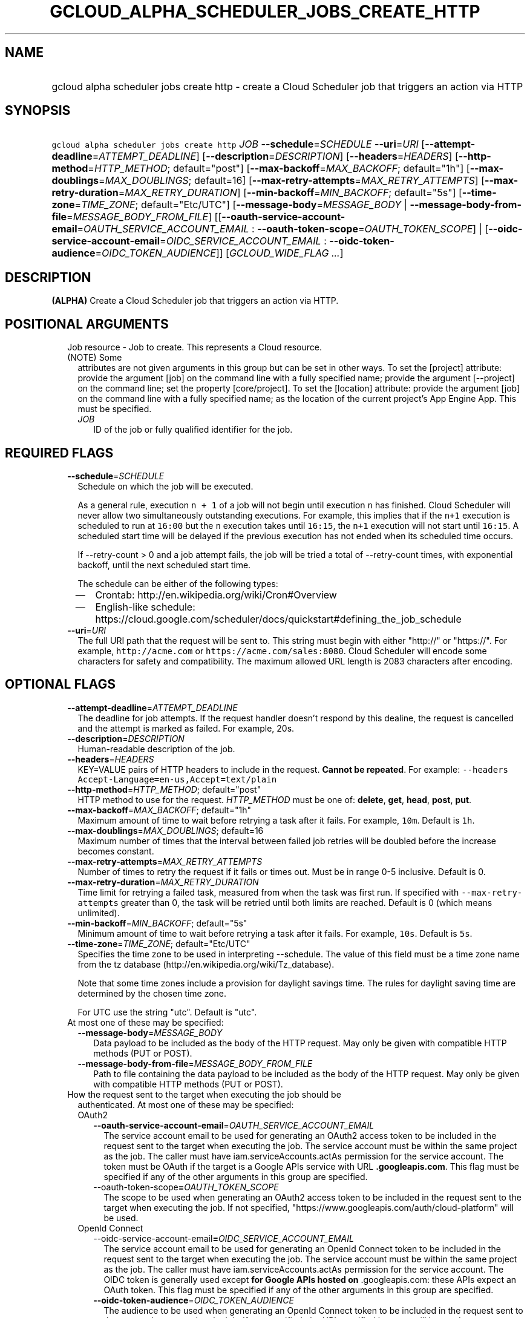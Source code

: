 
.TH "GCLOUD_ALPHA_SCHEDULER_JOBS_CREATE_HTTP" 1



.SH "NAME"
.HP
gcloud alpha scheduler jobs create http \- create a Cloud Scheduler job that triggers an action via HTTP



.SH "SYNOPSIS"
.HP
\f5gcloud alpha scheduler jobs create http\fR \fIJOB\fR \fB\-\-schedule\fR=\fISCHEDULE\fR \fB\-\-uri\fR=\fIURI\fR [\fB\-\-attempt\-deadline\fR=\fIATTEMPT_DEADLINE\fR] [\fB\-\-description\fR=\fIDESCRIPTION\fR] [\fB\-\-headers\fR=\fIHEADERS\fR] [\fB\-\-http\-method\fR=\fIHTTP_METHOD\fR;\ default="post"] [\fB\-\-max\-backoff\fR=\fIMAX_BACKOFF\fR;\ default="1h"] [\fB\-\-max\-doublings\fR=\fIMAX_DOUBLINGS\fR;\ default=16] [\fB\-\-max\-retry\-attempts\fR=\fIMAX_RETRY_ATTEMPTS\fR] [\fB\-\-max\-retry\-duration\fR=\fIMAX_RETRY_DURATION\fR] [\fB\-\-min\-backoff\fR=\fIMIN_BACKOFF\fR;\ default="5s"] [\fB\-\-time\-zone\fR=\fITIME_ZONE\fR;\ default="Etc/UTC"] [\fB\-\-message\-body\fR=\fIMESSAGE_BODY\fR\ |\ \fB\-\-message\-body\-from\-file\fR=\fIMESSAGE_BODY_FROM_FILE\fR] [[\fB\-\-oauth\-service\-account\-email\fR=\fIOAUTH_SERVICE_ACCOUNT_EMAIL\fR\ :\ \fB\-\-oauth\-token\-scope\fR=\fIOAUTH_TOKEN_SCOPE\fR]\ |\ [\fB\-\-oidc\-service\-account\-email\fR=\fIOIDC_SERVICE_ACCOUNT_EMAIL\fR\ :\ \fB\-\-oidc\-token\-audience\fR=\fIOIDC_TOKEN_AUDIENCE\fR]] [\fIGCLOUD_WIDE_FLAG\ ...\fR]



.SH "DESCRIPTION"

\fB(ALPHA)\fR Create a Cloud Scheduler job that triggers an action via HTTP.



.SH "POSITIONAL ARGUMENTS"

.RS 2m
.TP 2m

Job resource \- Job to create. This represents a Cloud resource. (NOTE) Some
attributes are not given arguments in this group but can be set in other ways.
To set the [project] attribute: provide the argument [job] on the command line
with a fully specified name; provide the argument [\-\-project] on the command
line; set the property [core/project]. To set the [location] attribute: provide
the argument [job] on the command line with a fully specified name; as the
location of the current project's App Engine App. This must be specified.

.RS 2m
.TP 2m
\fIJOB\fR
ID of the job or fully qualified identifier for the job.


.RE
.RE
.sp

.SH "REQUIRED FLAGS"

.RS 2m
.TP 2m
\fB\-\-schedule\fR=\fISCHEDULE\fR
Schedule on which the job will be executed.

As a general rule, execution \f5n + 1\fR of a job will not begin until execution
\f5n\fR has finished. Cloud Scheduler will never allow two simultaneously
outstanding executions. For example, this implies that if the \f5n+1\fR
execution is scheduled to run at \f516:00\fR but the \f5n\fR execution takes
until \f516:15\fR, the \f5n+1\fR execution will not start until \f516:15\fR. A
scheduled start time will be delayed if the previous execution has not ended
when its scheduled time occurs.

If \-\-retry\-count > 0 and a job attempt fails, the job will be tried a total
of \-\-retry\-count times, with exponential backoff, until the next scheduled
start time.

The schedule can be either of the following types:
.RS 2m
.IP "\(em" 2m
Crontab: http://en.wikipedia.org/wiki/Cron#Overview
.IP "\(em" 2m
English\-like schedule:
https://cloud.google.com/scheduler/docs/quickstart#defining_the_job_schedule
.RE
.RE
.sp

.RS 2m
.TP 2m
\fB\-\-uri\fR=\fIURI\fR
The full URI path that the request will be sent to. This string must begin with
either "http://" or "https://". For example, \f5http://acme.com\fR or
\f5https://acme.com/sales:8080\fR. Cloud Scheduler will encode some characters
for safety and compatibility. The maximum allowed URL length is 2083 characters
after encoding.


.RE
.sp

.SH "OPTIONAL FLAGS"

.RS 2m
.TP 2m
\fB\-\-attempt\-deadline\fR=\fIATTEMPT_DEADLINE\fR
The deadline for job attempts. If the request handler doesn't respond by this
dealine, the request is cancelled and the attempt is marked as failed. For
example, 20s.

.TP 2m
\fB\-\-description\fR=\fIDESCRIPTION\fR
Human\-readable description of the job.

.TP 2m
\fB\-\-headers\fR=\fIHEADERS\fR
KEY=VALUE pairs of HTTP headers to include in the request. \fBCannot be
repeated\fR. For example: \f5\-\-headers
Accept\-Language=en\-us,Accept=text/plain\fR

.TP 2m
\fB\-\-http\-method\fR=\fIHTTP_METHOD\fR; default="post"
HTTP method to use for the request. \fIHTTP_METHOD\fR must be one of:
\fBdelete\fR, \fBget\fR, \fBhead\fR, \fBpost\fR, \fBput\fR.

.TP 2m
\fB\-\-max\-backoff\fR=\fIMAX_BACKOFF\fR; default="1h"
Maximum amount of time to wait before retrying a task after it fails. For
example, \f510m\fR. Default is \f51h\fR.

.TP 2m
\fB\-\-max\-doublings\fR=\fIMAX_DOUBLINGS\fR; default=16
Maximum number of times that the interval between failed job retries will be
doubled before the increase becomes constant.

.TP 2m
\fB\-\-max\-retry\-attempts\fR=\fIMAX_RETRY_ATTEMPTS\fR
Number of times to retry the request if it fails or times out. Must be in range
0\-5 inclusive. Default is 0.

.TP 2m
\fB\-\-max\-retry\-duration\fR=\fIMAX_RETRY_DURATION\fR
Time limit for retrying a failed task, measured from when the task was first
run. If specified with \f5\-\-max\-retry\-attempts\fR greater than 0, the task
will be retried until both limits are reached. Default is 0 (which means
unlimited).

.TP 2m
\fB\-\-min\-backoff\fR=\fIMIN_BACKOFF\fR; default="5s"
Minimum amount of time to wait before retrying a task after it fails. For
example, \f510s\fR. Default is \f55s\fR.

.TP 2m
\fB\-\-time\-zone\fR=\fITIME_ZONE\fR; default="Etc/UTC"
Specifies the time zone to be used in interpreting \-\-schedule. The value of
this field must be a time zone name from the tz database
(http://en.wikipedia.org/wiki/Tz_database).

Note that some time zones include a provision for daylight savings time. The
rules for daylight saving time are determined by the chosen time zone.

For UTC use the string "utc". Default is "utc".

.TP 2m

At most one of these may be specified:

.RS 2m
.TP 2m
\fB\-\-message\-body\fR=\fIMESSAGE_BODY\fR
Data payload to be included as the body of the HTTP request. May only be given
with compatible HTTP methods (PUT or POST).

.TP 2m
\fB\-\-message\-body\-from\-file\fR=\fIMESSAGE_BODY_FROM_FILE\fR
Path to file containing the data payload to be included as the body of the HTTP
request. May only be given with compatible HTTP methods (PUT or POST).

.RE
.sp
.TP 2m

How the request sent to the target when executing the job should be
authenticated. At most one of these may be specified:


.RS 2m
.TP 2m

OAuth2

.RS 2m
.TP 2m
\fB\-\-oauth\-service\-account\-email\fR=\fIOAUTH_SERVICE_ACCOUNT_EMAIL\fR
The service account email to be used for generating an OAuth2 access token to be
included in the request sent to the target when executing the job. The service
account must be within the same project as the job. The caller must have
iam.serviceAccounts.actAs permission for the service account. The token must be
OAuth if the target is a Google APIs service with URL \f5\fB.googleapis.com\fR.
This flag must be specified if any of the other arguments in this group are
specified.

.TP 2m
\fR\-\-oauth\-token\-scope\fB=\fIOAUTH_TOKEN_SCOPE\fR
The scope to be used when generating an OAuth2 access token to be included in
the request sent to the target when executing the job. If not specified,
"https://www.googleapis.com/auth/cloud\-platform" will be used.

.RE
.sp
.TP 2m

OpenId Connect

.RS 2m
.TP 2m
\fR\-\-oidc\-service\-account\-email\fB=\fIOIDC_SERVICE_ACCOUNT_EMAIL\fR
The service account email to be used for generating an OpenId Connect token to
be included in the request sent to the target when executing the job. The
service account must be within the same project as the job. The caller must have
iam.serviceAccounts.actAs permission for the service account. The OIDC token is
generally used \fRexcept\fB for Google APIs hosted on \f5\fR.googleapis.com\fR:
these APIs expect an OAuth token. This flag must be specified if any of the
other arguments in this group are specified.

.TP 2m
\fB\-\-oidc\-token\-audience\fR=\fIOIDC_TOKEN_AUDIENCE\fR
The audience to be used when generating an OpenId Connect token to be included
in the request sent to the target when executing the job. If not specified, the
URI specified in target will be used.


.RE
.RE
.RE
.sp

.SH "GCLOUD WIDE FLAGS"

These flags are available to all commands: \-\-account, \-\-billing\-project,
\-\-configuration, \-\-flags\-file, \-\-flatten, \-\-format, \-\-help,
\-\-impersonate\-service\-account, \-\-log\-http, \-\-project, \-\-quiet,
\-\-trace\-token, \-\-user\-output\-enabled, \-\-verbosity. Run \fB$ gcloud
help\fR for details.



.SH "API REFERENCE"

This command uses the \fBcloudscheduler/v1\fR API. The full documentation for
this API can be found at: https://cloud.google.com/scheduler/



.SH "EXAMPLES"

The following command creates a job that sends a HTTP GET request to
\'http://example.com/path' every 3 hours:

.RS 2m
$ gcloud alpha scheduler jobs create http my\-job \e
    \-\-schedule="0 */3 * * *"
  \-\-uri="http://example.com/path" \-\-http\-method=GET
.RE



.SH "NOTES"

This command is currently in ALPHA and may change without notice. If this
command fails with API permission errors despite specifying the right project,
you may be trying to access an API with an invitation\-only early access
whitelist. These variants are also available:

.RS 2m
$ gcloud scheduler jobs create http
$ gcloud beta scheduler jobs create http
.RE

